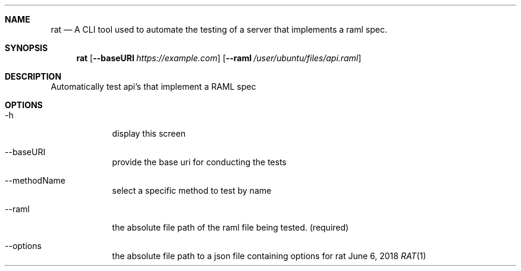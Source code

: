 .Dd June 6, 2018
.Dt RAT 1
.Sh NAME
.Nm rat
.Nd A CLI tool used to automate the testing of a server that implements a raml spec.
.Sh SYNOPSIS
.Nm
.Op Fl Fl baseURI Ar https://example.com
.Op Fl Fl raml Ar /user/ubuntu/files/api.raml
.Sh DESCRIPTION
Automatically test api's that implement a RAML spec
.Sh OPTIONS
.Bl -tag -width -indent
.It \-h
display this screen
.It \-\-baseURI
provide the base uri for conducting the tests
.It \-\-methodName
select a specific method to test by name
.It \-\-raml
the absolute file path of the raml file being tested. (required)
.It \-\-options
the absolute file path to a json file containing options for rat
.El